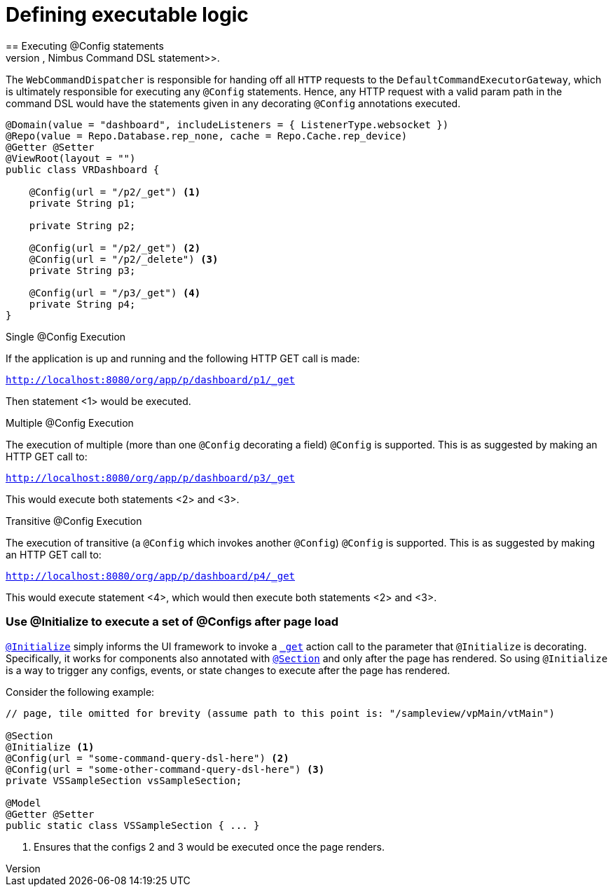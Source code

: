 [[configuration-executing-logic]]
= Defining executable logic
== Executing @Config statements
A majority of configuration is executed using the `<<core-config-annotation-config, @Config>>` decoration to invoke a <<command-dsl, Nimbus Command DSL statement>>.

The `WebCommandDispatcher` is responsible for handing off all `HTTP` requests to the `DefaultCommandExecutorGateway`, which is ultimately responsible for executing any `@Config` statements. Hence, any HTTP request with a valid param path in the command DSL would have the statements given in any decorating `@Config` annotations executed.

[source, java]
----
@Domain(value = "dashboard", includeListeners = { ListenerType.websocket })
@Repo(value = Repo.Database.rep_none, cache = Repo.Cache.rep_device)
@Getter @Setter
@ViewRoot(layout = "")
public class VRDashboard {

    @Config(url = "/p2/_get") <1>
    private String p1;

    private String p2;

    @Config(url = "/p2/_get") <2>
    @Config(url = "/p2/_delete") <3>
    private String p3;

    @Config(url = "/p3/_get") <4>
    private String p4;
}
----

====
.Single @Config Execution
If the application is up and running and the following HTTP GET call is made:

`http://localhost:8080/org/app/p/dashboard/p1/_get`

Then statement <1> would be executed.

.Multiple @Config Execution
The execution of multiple (more than one `@Config` decorating a field) `@Config` is supported. This is as suggested by making an HTTP GET call to:

`http://localhost:8080/org/app/p/dashboard/p3/_get`

This would execute both statements <2> and <3>.

.Transitive @Config Execution
The execution of transitive (a `@Config` which invokes another `@Config`) `@Config` is supported. This is as suggested by making an HTTP GET call to:

`http://localhost:8080/org/app/p/dashboard/p4/_get`

This would execute statement <4>, which would then execute both statements <2> and <3>.
====

[[configuration-executing-logic-initialize]]
=== Use @Initialize to execute a set of @Configs after page load
`<<core-config-annotation-initialize, @Initialize>>` simply informs the UI framework to invoke a `<<command-dsl-actions-get, _get>>` action call to the parameter that `@Initialize` is decorating. Specifically, it works for components also annotated with `<<view-config-annotation-section, @Section>>` and only after the page has rendered. So using `@Initialize` is a way to trigger any configs, events, or state changes to execute after the page has rendered.

Consider the following example:

[source, java]
----
// page, tile omitted for brevity (assume path to this point is: "/sampleview/vpMain/vtMain")

@Section
@Initialize <1>
@Config(url = "some-command-query-dsl-here") <2>
@Config(url = "some-other-command-query-dsl-here") <3>
private VSSampleSection vsSampleSection;

@Model
@Getter @Setter
public static class VSSampleSection { ... }
----
<1> Ensures that the configs 2 and 3 would be executed once the page renders.
